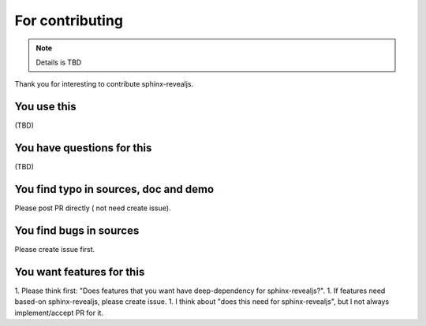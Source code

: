 ================
For contributing
================

.. note:: Details is TBD

Thank you for interesting to contribute sphinx-revealjs.

You use this
============

(TBD)

You have questions for this
===========================

(TBD)

You find typo in sources, doc and demo
======================================

Please post PR directly ( not need create issue).

You find bugs in sources
========================

Please create issue first.

You want features for this
==========================

1. Please think first: "Does features that you want have deep-dependency for sphinx-revealjs?".
1. If features need based-on sphinx-revealjs, please create issue.
1. I think about "does this need for sphinx-revealjs", but I not always implement/accept PR for it.
